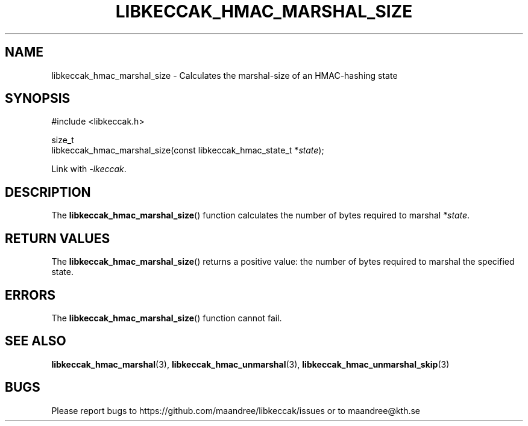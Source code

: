 .TH LIBKECCAK_HMAC_MARSHAL_SIZE 3 LIBKECCAK
.SH NAME
libkeccak_hmac_marshal_size - Calculates the marshal-size of an HMAC-hashing state
.SH SYNOPSIS
.LP
.nf
#include <libkeccak.h>
.P
size_t
libkeccak_hmac_marshal_size(const libkeccak_hmac_state_t *\fIstate\fP);
.fi
.P
Link with
.IR -lkeccak .
.SH DESCRIPTION
The
.BR libkeccak_hmac_marshal_size ()
function calculates the number of bytes required
to marshal
.IR *state .
.SH RETURN VALUES
The
.BR libkeccak_hmac_marshal_size ()
returns a positive value: the number of
bytes required to marshal the specified state.
.SH ERRORS
The
.BR libkeccak_hmac_marshal_size ()
function cannot fail.
.SH SEE ALSO
.BR libkeccak_hmac_marshal (3),
.BR libkeccak_hmac_unmarshal (3),
.BR libkeccak_hmac_unmarshal_skip (3)
.SH BUGS
Please report bugs to https://github.com/maandree/libkeccak/issues or to
maandree@kth.se
